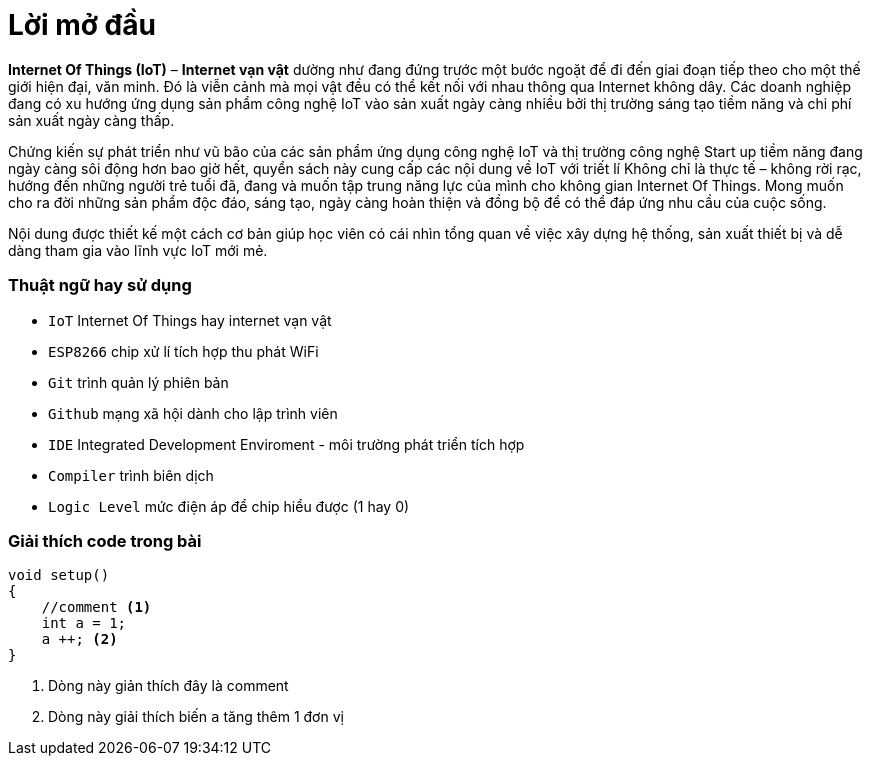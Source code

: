 [preface]
= Lời mở đầu

*Internet Of Things (IoT)* – *Internet vạn vật* dường như đang đứng trước một bước ngoặt để đi đến giai đoạn tiếp theo cho một thế giới hiện đại, văn minh. Đó là viễn cảnh mà mọi vật đều có thể kết nối với nhau thông qua Internet không dây. Các doanh nghiệp đang có xu hướng ứng dụng sản phẩm công nghệ IoT vào sản xuất ngày càng nhiều bởi thị trường sáng tạo tiềm năng và chi phí sản xuất ngày càng thấp.

Chứng kiến sự phát triển như vũ bão của các sản phẩm ứng dụng công nghệ IoT và thị trường công nghệ Start up tiềm năng đang ngày càng sôi động hơn bao giờ hết, quyển sách này cung cấp các nội dung về IoT với triết lí Không chỉ là thực tế – không rời rạc, hướng đến những người trẻ tuổi đã, đang và muốn tập trung năng lực của mình cho không gian Internet Of Things. Mong muốn cho ra đời những sản phẩm độc đáo, sáng tạo, ngày càng hoàn thiện và đồng bộ để có thể đáp ứng nhu cầu của cuộc sống.

Nội dung được thiết kế một cách cơ bản giúp học viên có cái nhìn tổng quan về việc xây dựng hệ thống, sản xuất thiết bị và dễ dàng tham gia vào lĩnh vực IoT mới mẻ.

=== Thuật ngữ hay sử dụng
* `IoT` Internet Of Things hay internet vạn vật
* `ESP8266` chip xử lí tích hợp thu phát WiFi
* `Git` trình quản lý phiên bản
* `Github` mạng xã hội dành cho lập trình viên
* `IDE` Integrated Development Enviroment - môi trường phát triển tích hợp
* `Compiler` trình biên dịch
* `Logic Level` mức điện áp để chip hiểu được (1 hay 0)

=== Giải thích code trong bài

[source, c]
----
void setup()
{
    //comment <1>
    int a = 1;
    a ++; <2>
}
----

<1> Dòng này giản thích đây là comment
<2> Dòng này giải thích biến `a` tăng thêm 1 đơn vị
